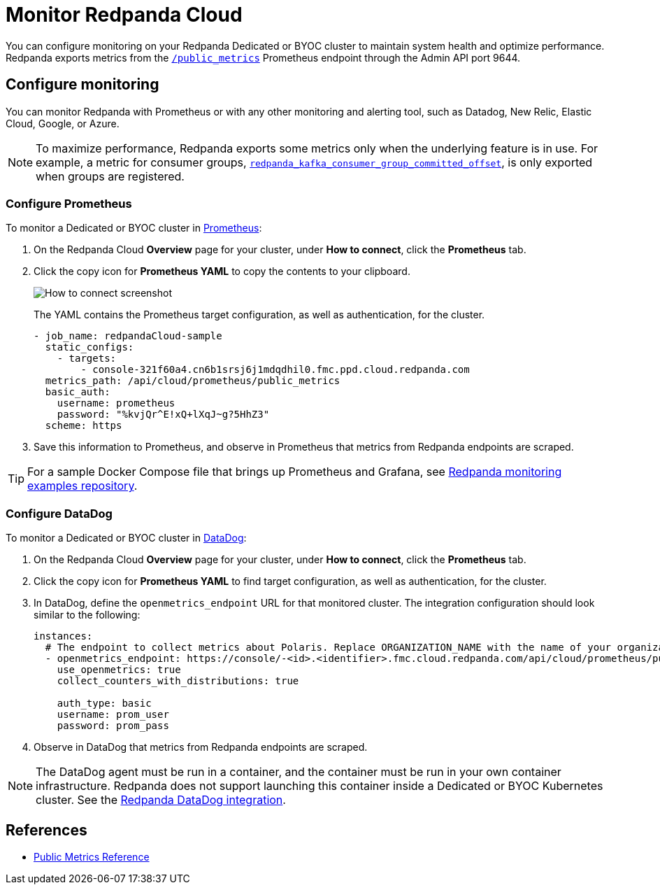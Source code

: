 = Monitor Redpanda Cloud
:description: Learn how to integrate the Redpanda Cloud metrics endpoint to monitor the health of your Dedicated or BYOC clusters.
:page-cloud: true
:env-cloud: true

You can configure monitoring on your Redpanda Dedicated or BYOC cluster to maintain system health and optimize performance. Redpanda exports metrics from the xref:reference:public-metrics-reference.adoc[`/public_metrics`] Prometheus endpoint through the Admin API port 9644. 

== Configure monitoring

You can monitor Redpanda with Prometheus or with any other monitoring and alerting tool, such as Datadog, New Relic, Elastic Cloud, Google, or Azure.

[NOTE]
====
To maximize performance, Redpanda exports some metrics only when the underlying feature is in use. For example, a metric for consumer groups, xref:reference:public-metrics-reference.adoc#redpanda_kafka_consumer_group_committed_offset[`redpanda_kafka_consumer_group_committed_offset`], is only exported when groups are registered.
====

=== Configure Prometheus

To monitor a Dedicated or BYOC cluster in https://prometheus.io/[Prometheus^]:

. On the Redpanda Cloud *Overview* page for your cluster, under *How to connect*, click the *Prometheus* tab. 

. Click the copy icon for *Prometheus YAML* to copy the contents to your clipboard. 
+
image::shared:cloud_metrics.png[How to connect screenshot]
+
The YAML contains the Prometheus target configuration, as well as authentication, for the cluster.
+
```
- job_name: redpandaCloud-sample
  static_configs:
    - targets:
        - console-321f60a4.cn6b1srsj6j1mdqdhil0.fmc.ppd.cloud.redpanda.com
  metrics_path: /api/cloud/prometheus/public_metrics
  basic_auth:
    username: prometheus
    password: "%kvjQr^E!xQ+lXqJ~g?5HhZ3"
  scheme: https
```

. Save this information to Prometheus, and observe in Prometheus that metrics from Redpanda endpoints are scraped.

TIP: For a sample Docker Compose file that brings up Prometheus and Grafana, see https://github.com/redpanda-data/observability/tree/main/cloud[Redpanda monitoring examples repository^].

=== Configure DataDog

To monitor a Dedicated or BYOC cluster in https://www.datadoghq.com/[DataDog]:

. On the Redpanda Cloud *Overview* page for your cluster, under *How to connect*, click the *Prometheus* tab. 

. Click the copy icon for *Prometheus YAML* to find target configuration, as well as authentication, for the cluster.

. In DataDog, define the `openmetrics_endpoint` URL for that monitored cluster. The integration configuration should look similar to the following:
+
```
instances:
  # The endpoint to collect metrics about Polaris. Replace ORGANIZATION_NAME with the name of your organization.
  - openmetrics_endpoint: https://console/-<id>.<identifier>.fmc.cloud.redpanda.com/api/cloud/prometheus/public_metrics
    use_openmetrics: true
    collect_counters_with_distributions: true

    auth_type: basic
    username: prom_user
    password: prom_pass
```

. Observe in DataDog that metrics from Redpanda endpoints are scraped.

NOTE: The DataDog agent must be run in a container, and the container must be run in your own container infrastructure. Redpanda does not support launching this container inside a Dedicated or BYOC Kubernetes cluster. See the https://github.com/DataDog/integrations-extras/tree/master/redpanda[Redpanda DataDog integration].

== References

* xref:reference:public-metrics-reference.adoc[Public Metrics Reference]
